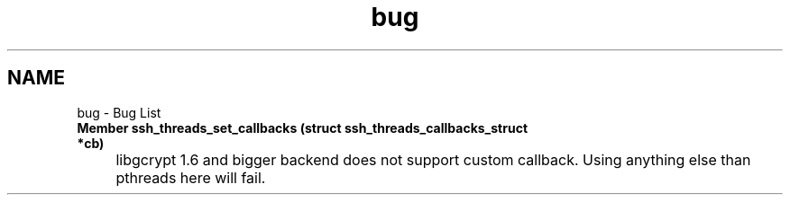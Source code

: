 .TH "bug" 3 "My Project" \" -*- nroff -*-
.ad l
.nh
.SH NAME
bug \- Bug List 
.PP


.PP
.IP "\fBMember \fBssh_threads_set_callbacks\fP (struct \fBssh_threads_callbacks_struct\fP *cb)
.IP "" 1c
libgcrypt 1\&.6 and bigger backend does not support custom callback\&. Using anything else than pthreads here will fail\&. 

.PP

